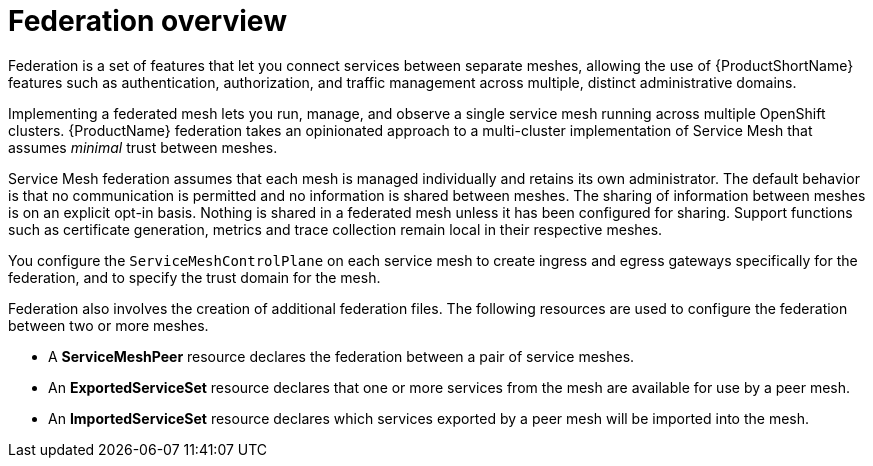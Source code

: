 ////
This module included in the following assemblies:
- ossm-federation.adoc
////

:_content-type: CONCEPT
[id="ossm-federation-overview_{context}"]
= Federation overview

Federation is a set of features that let you connect services between separate meshes, allowing the use of {ProductShortName} features such as authentication, authorization, and traffic management across multiple, distinct administrative domains.

Implementing a federated mesh lets you run, manage, and observe a single service mesh running across multiple OpenShift clusters. {ProductName} federation takes an opinionated approach to a multi-cluster implementation of Service Mesh that assumes _minimal_ trust between meshes.

Service Mesh federation assumes that each mesh is managed individually and retains its own administrator. The default behavior is that no communication is permitted and no information is shared between meshes. The sharing of information between meshes is on an explicit opt-in basis. Nothing is shared in a federated mesh unless it has been configured for sharing. Support functions such as certificate generation, metrics and trace collection remain local in their respective meshes.

You configure the `ServiceMeshControlPlane` on each service mesh to create ingress and egress gateways specifically for the federation, and to specify the trust domain for the mesh.

Federation also involves the creation of additional federation files. The following resources are used to configure the federation between two or more meshes.

* A *ServiceMeshPeer* resource declares the federation between a pair of service meshes.

* An *ExportedServiceSet* resource declares that one or more services from the mesh are available for use by a peer mesh.

* An *ImportedServiceSet* resource declares which services exported by a peer mesh will be imported into the mesh.
